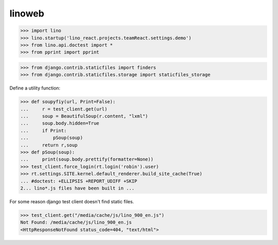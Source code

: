 .. doctest docs/specs/linoweb.rst
.. _specs.linoweb:

=======
linoweb
=======

>>> import lino
>>> lino.startup('lino_react.projects.teamReact.settings.demo')
>>> from lino.api.doctest import *
>>> from pprint import pprint

>>> from django.contrib.staticfiles import finders
>>> from django.contrib.staticfiles.storage import staticfiles_storage

Define a utility function:

>>> def soupyfiy(url, Print=False):
...     r = test_client.get(url)
...     soup = BeautifulSoup(r.content, "lxml")
...     soup.body.hidden=True
...     if Print:
...         pSoup(soup)
...     return r,soup
>>> def pSoup(soup):
...     print(soup.body.prettify(formatter=None))
>>> test_client.force_login(rt.login('robin').user)
>>> rt.settings.SITE.kernel.default_renderer.build_site_cache(True)
... #doctest: +ELLIPSIS +REPORT_UDIFF +SKIP
2... lino*.js files have been built in ...


For some reason django test client doesn't find static files.

>>> test_client.get("/media/cache/js/lino_900_en.js")
Not Found: /media/cache/js/lino_900_en.js
<HttpResponseNotFound status_code=404, "text/html">

